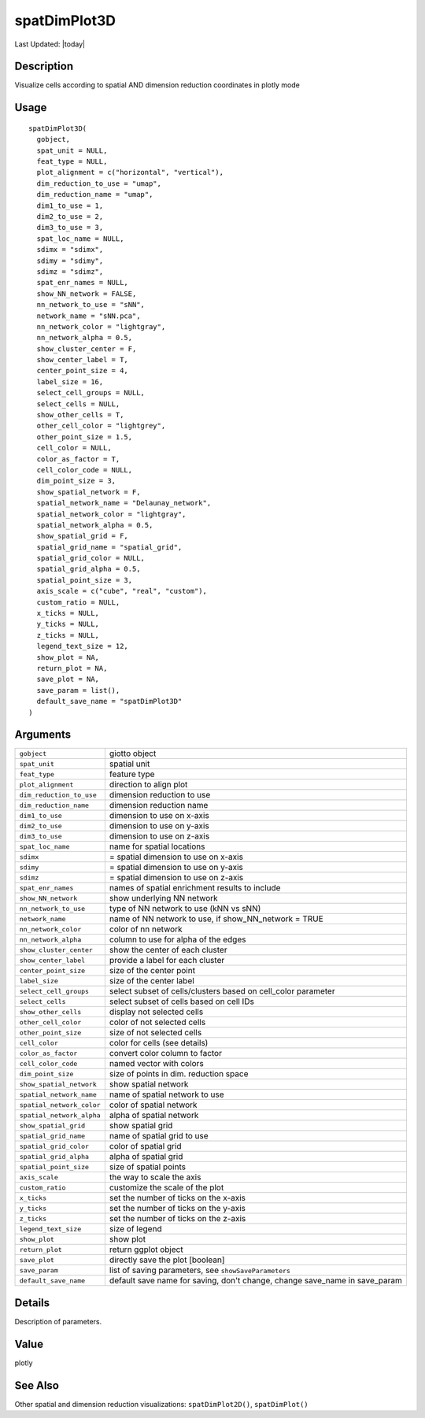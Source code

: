 spatDimPlot3D
-------------

.. link-button:: https://github.com/drieslab/Giotto/tree/suite/R/spatial_visuals.R#L7998
		:type: url
		:text: View Source Code
		:classes: btn-outline-primary btn-block

Last Updated: |today|

Description
~~~~~~~~~~~

Visualize cells according to spatial AND dimension reduction coordinates
in plotly mode

Usage
~~~~~

::

   spatDimPlot3D(
     gobject,
     spat_unit = NULL,
     feat_type = NULL,
     plot_alignment = c("horizontal", "vertical"),
     dim_reduction_to_use = "umap",
     dim_reduction_name = "umap",
     dim1_to_use = 1,
     dim2_to_use = 2,
     dim3_to_use = 3,
     spat_loc_name = NULL,
     sdimx = "sdimx",
     sdimy = "sdimy",
     sdimz = "sdimz",
     spat_enr_names = NULL,
     show_NN_network = FALSE,
     nn_network_to_use = "sNN",
     network_name = "sNN.pca",
     nn_network_color = "lightgray",
     nn_network_alpha = 0.5,
     show_cluster_center = F,
     show_center_label = T,
     center_point_size = 4,
     label_size = 16,
     select_cell_groups = NULL,
     select_cells = NULL,
     show_other_cells = T,
     other_cell_color = "lightgrey",
     other_point_size = 1.5,
     cell_color = NULL,
     color_as_factor = T,
     cell_color_code = NULL,
     dim_point_size = 3,
     show_spatial_network = F,
     spatial_network_name = "Delaunay_network",
     spatial_network_color = "lightgray",
     spatial_network_alpha = 0.5,
     show_spatial_grid = F,
     spatial_grid_name = "spatial_grid",
     spatial_grid_color = NULL,
     spatial_grid_alpha = 0.5,
     spatial_point_size = 3,
     axis_scale = c("cube", "real", "custom"),
     custom_ratio = NULL,
     x_ticks = NULL,
     y_ticks = NULL,
     z_ticks = NULL,
     legend_text_size = 12,
     show_plot = NA,
     return_plot = NA,
     save_plot = NA,
     save_param = list(),
     default_save_name = "spatDimPlot3D"
   )

Arguments
~~~~~~~~~

+-----------------------------------+-----------------------------------+
| ``gobject``                       | giotto object                     |
+-----------------------------------+-----------------------------------+
| ``spat_unit``                     | spatial unit                      |
+-----------------------------------+-----------------------------------+
| ``feat_type``                     | feature type                      |
+-----------------------------------+-----------------------------------+
| ``plot_alignment``                | direction to align plot           |
+-----------------------------------+-----------------------------------+
| ``dim_reduction_to_use``          | dimension reduction to use        |
+-----------------------------------+-----------------------------------+
| ``dim_reduction_name``            | dimension reduction name          |
+-----------------------------------+-----------------------------------+
| ``dim1_to_use``                   | dimension to use on x-axis        |
+-----------------------------------+-----------------------------------+
| ``dim2_to_use``                   | dimension to use on y-axis        |
+-----------------------------------+-----------------------------------+
| ``dim3_to_use``                   | dimension to use on z-axis        |
+-----------------------------------+-----------------------------------+
| ``spat_loc_name``                 | name for spatial locations        |
+-----------------------------------+-----------------------------------+
| ``sdimx``                         | = spatial dimension to use on     |
|                                   | x-axis                            |
+-----------------------------------+-----------------------------------+
| ``sdimy``                         | = spatial dimension to use on     |
|                                   | y-axis                            |
+-----------------------------------+-----------------------------------+
| ``sdimz``                         | = spatial dimension to use on     |
|                                   | z-axis                            |
+-----------------------------------+-----------------------------------+
| ``spat_enr_names``                | names of spatial enrichment       |
|                                   | results to include                |
+-----------------------------------+-----------------------------------+
| ``show_NN_network``               | show underlying NN network        |
+-----------------------------------+-----------------------------------+
| ``nn_network_to_use``             | type of NN network to use (kNN vs |
|                                   | sNN)                              |
+-----------------------------------+-----------------------------------+
| ``network_name``                  | name of NN network to use, if     |
|                                   | show_NN_network = TRUE            |
+-----------------------------------+-----------------------------------+
| ``nn_network_color``              | color of nn network               |
+-----------------------------------+-----------------------------------+
| ``nn_network_alpha``              | column to use for alpha of the    |
|                                   | edges                             |
+-----------------------------------+-----------------------------------+
| ``show_cluster_center``           | show the center of each cluster   |
+-----------------------------------+-----------------------------------+
| ``show_center_label``             | provide a label for each cluster  |
+-----------------------------------+-----------------------------------+
| ``center_point_size``             | size of the center point          |
+-----------------------------------+-----------------------------------+
| ``label_size``                    | size of the center label          |
+-----------------------------------+-----------------------------------+
| ``select_cell_groups``            | select subset of cells/clusters   |
|                                   | based on cell_color parameter     |
+-----------------------------------+-----------------------------------+
| ``select_cells``                  | select subset of cells based on   |
|                                   | cell IDs                          |
+-----------------------------------+-----------------------------------+
| ``show_other_cells``              | display not selected cells        |
+-----------------------------------+-----------------------------------+
| ``other_cell_color``              | color of not selected cells       |
+-----------------------------------+-----------------------------------+
| ``other_point_size``              | size of not selected cells        |
+-----------------------------------+-----------------------------------+
| ``cell_color``                    | color for cells (see details)     |
+-----------------------------------+-----------------------------------+
| ``color_as_factor``               | convert color column to factor    |
+-----------------------------------+-----------------------------------+
| ``cell_color_code``               | named vector with colors          |
+-----------------------------------+-----------------------------------+
| ``dim_point_size``                | size of points in dim. reduction  |
|                                   | space                             |
+-----------------------------------+-----------------------------------+
| ``show_spatial_network``          | show spatial network              |
+-----------------------------------+-----------------------------------+
| ``spatial_network_name``          | name of spatial network to use    |
+-----------------------------------+-----------------------------------+
| ``spatial_network_color``         | color of spatial network          |
+-----------------------------------+-----------------------------------+
| ``spatial_network_alpha``         | alpha of spatial network          |
+-----------------------------------+-----------------------------------+
| ``show_spatial_grid``             | show spatial grid                 |
+-----------------------------------+-----------------------------------+
| ``spatial_grid_name``             | name of spatial grid to use       |
+-----------------------------------+-----------------------------------+
| ``spatial_grid_color``            | color of spatial grid             |
+-----------------------------------+-----------------------------------+
| ``spatial_grid_alpha``            | alpha of spatial grid             |
+-----------------------------------+-----------------------------------+
| ``spatial_point_size``            | size of spatial points            |
+-----------------------------------+-----------------------------------+
| ``axis_scale``                    | the way to scale the axis         |
+-----------------------------------+-----------------------------------+
| ``custom_ratio``                  | customize the scale of the plot   |
+-----------------------------------+-----------------------------------+
| ``x_ticks``                       | set the number of ticks on the    |
|                                   | x-axis                            |
+-----------------------------------+-----------------------------------+
| ``y_ticks``                       | set the number of ticks on the    |
|                                   | y-axis                            |
+-----------------------------------+-----------------------------------+
| ``z_ticks``                       | set the number of ticks on the    |
|                                   | z-axis                            |
+-----------------------------------+-----------------------------------+
| ``legend_text_size``              | size of legend                    |
+-----------------------------------+-----------------------------------+
| ``show_plot``                     | show plot                         |
+-----------------------------------+-----------------------------------+
| ``return_plot``                   | return ggplot object              |
+-----------------------------------+-----------------------------------+
| ``save_plot``                     | directly save the plot [boolean]  |
+-----------------------------------+-----------------------------------+
| ``save_param``                    | list of saving parameters, see    |
|                                   | ``showSaveParameters``            |
+-----------------------------------+-----------------------------------+
| ``default_save_name``             | default save name for saving,     |
|                                   | don't change, change save_name in |
|                                   | save_param                        |
+-----------------------------------+-----------------------------------+

Details
~~~~~~~

Description of parameters.

Value
~~~~~

plotly

See Also
~~~~~~~~

Other spatial and dimension reduction visualizations:
``spatDimPlot2D()``, ``spatDimPlot()``
